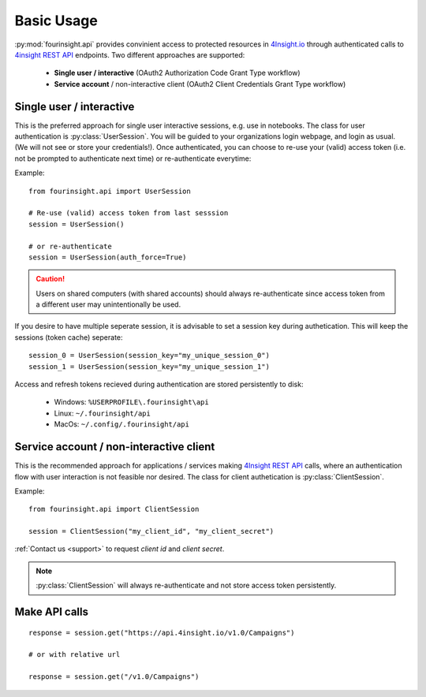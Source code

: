 Basic Usage
###########

:py:mod:`fourinsight.api` provides convinient access to protected resources in `4Insight.io`_ through authenticated calls to `4insight REST API`_ endpoints. Two different
approaches are supported:

	* **Single user / interactive** (OAuth2 Authorization Code Grant Type workflow)
	* **Service account** / non-interactive client (OAuth2 Client Credentials Grant Type workflow)

Single user / interactive
-------------------------
This is the preferred approach for single user interactive sessions, e.g. use in notebooks. The class for user authentication is :py:class:`UserSession`.
You will be guided to your organizations login webpage, and login as usual. (We will not see or store your credentials!).
Once authenticated, you can choose to re-use your (valid) access token (i.e. not be prompted to authenticate next time) or re-authenticate everytime:

Example::

    from fourinsight.api import UserSession

    # Re-use (valid) access token from last sesssion 
    session = UserSession()

    # or re-authenticate
    session = UserSession(auth_force=True)

.. caution::

    Users on shared computers (with shared accounts) should always re-authenticate since access token
    from a different user may unintentionally be used.

If you desire to have multiple seperate session, it is advisable to set a session key during authetication.
This will keep the sessions (token cache) seperate::

    session_0 = UserSession(session_key="my_unique_session_0")
    session_1 = UserSession(session_key="my_unique_session_1")

Access and refresh tokens recieved during authentication are stored persistently to disk:

    * Windows: ``%USERPROFILE\.fourinsight\api``
    * Linux: ``~/.fourinsight/api``
    * MacOs: ``~/.config/.fourinsight/api``

Service account / non-interactive client
----------------------------------------
This is the recommended approach for applications / services making `4Insight REST API`_ calls, where
an authentication flow with user interaction is not feasible nor desired. The class for client authetication is :py:class:`ClientSession`.

Example::

    from fourinsight.api import ClientSession

    session = ClientSession("my_client_id", "my_client_secret")

:ref:`Contact us <support>` to request *client id* and *client secret*.

.. Note::

    :py:class:`ClientSession` will always re-authenticate and not store access token persistently.


Make API calls
--------------
::

    response = session.get("https://api.4insight.io/v1.0/Campaigns")

    # or with relative url

    response = session.get("/v1.0/Campaigns")


.. _4Insight.io: https://4insight.io
.. _4Insight REST API: https://4insight.io/#/developer
